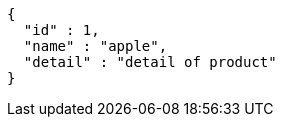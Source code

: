 [source,json,options="nowrap"]
----
{
  "id" : 1,
  "name" : "apple",
  "detail" : "detail of product"
}
----